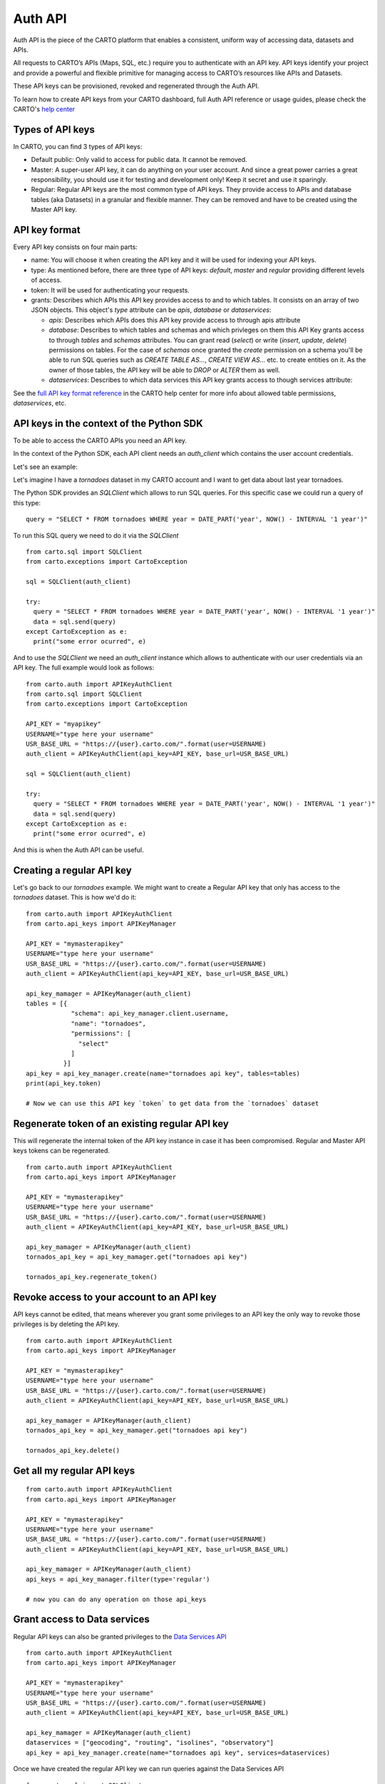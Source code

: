 Auth API
========

Auth API is the piece of the CARTO platform that enables a consistent, uniform way of accessing data, datasets and APIs.

All requests to CARTO’s APIs (Maps, SQL, etc.) require you to authenticate with an API key. API keys identify your project and provide a powerful and flexible primitive for managing access to CARTO’s resources like APIs and Datasets.

These API keys can be provisioned, revoked and regenerated through the Auth API.

To learn how to create API keys from your CARTO dashboard, full Auth API reference or usage guides, please check the CARTO's `help center`_

.. _help center: https://carto.com/developers/auth-api

Types of API keys
-----------------

In CARTO, you can find 3 types of API keys:

- Default public: Only valid to access for public data. It cannot be removed.
- Master: A super-user API key, it can do anything on your user account. And since a great power carries a great responsibility, you should use it for testing and development only! Keep it secret and use it sparingly.
- Regular: Regular API keys are the most common type of API keys. They provide access to APIs and database tables (aka Datasets) in a granular and flexible manner. They can be removed and have to be created using the Master API key.

API key format
--------------

Every API key consists on four main parts:

- name: You will choose it when creating the API key and it will be used for indexing your API keys.
- type: As mentioned before, there are three type of API keys: `default`, `master` and `regular` providing different levels of access.
- token: It will be used for authenticating your requests.
- grants: Describes which APIs this API key provides access to and to which tables. It consists on an array of two JSON objects. This object's `type` attribute can be `apis`, `database` or `dataservices`:

  - `apis`: Describes which APIs does this API key provide access to through apis attribute
  - `database`: Describes to which tables and schemas and which privleges on them this API Key grants access to through `tables` and `schemas` attributes. You can grant read (`select`) or write (`insert`, `update`, `delete`) permissions on tables. For the case of `schemas` once granted the `create` permission on a schema you'll be able to run SQL queries such as `CREATE TABLE AS...`, `CREATE VIEW AS...` etc. to create entities on it. As the owner of those tables, the API key will be able to `DROP` or `ALTER` them as well.
  - `dataservices`: Describes to which data services this API key grants access to though services attribute:

See the `full API key format reference`_ in the CARTO help center for more info about allowed table permissions, `dataservices`, etc.

.. _full API key format reference: https://carto.com/developers/auth-api/reference/#section/API-Key-format

API keys in the context of the Python SDK
-----------------------------------------

To be able to access the CARTO APIs you need an API key.

In the context of the Python SDK, each API client needs an `auth_client` which contains the user account credentials.

Let's see an example:

Let's imagine I have a `tornadoes` dataset in my CARTO account and I want to get data about last year tornadoes.

The Python SDK provides an `SQLClient` which allows to run SQL queries. For this specific case we could run a query of this type:

::

  query = "SELECT * FROM tornadoes WHERE year = DATE_PART('year', NOW() - INTERVAL '1 year')"

To run this SQL query we need to do it via the `SQLClient`

::

  from carto.sql import SQLClient
  from carto.exceptions import CartoException

  sql = SQLClient(auth_client)

  try:
    query = "SELECT * FROM tornadoes WHERE year = DATE_PART('year', NOW() - INTERVAL '1 year')"
    data = sql.send(query)
  except CartoException as e:
    print("some error ocurred", e)

And to use the `SQLClient` we need an `auth_client` instance which allows to authenticate with our user credentials via an API key. The full example would look as follows:

::
  
  from carto.auth import APIKeyAuthClient
  from carto.sql import SQLClient
  from carto.exceptions import CartoException

  API_KEY = "myapikey"
  USERNAME="type here your username"
  USR_BASE_URL = "https://{user}.carto.com/".format(user=USERNAME)
  auth_client = APIKeyAuthClient(api_key=API_KEY, base_url=USR_BASE_URL)

  sql = SQLClient(auth_client)

  try:
    query = "SELECT * FROM tornadoes WHERE year = DATE_PART('year', NOW() - INTERVAL '1 year')"
    data = sql.send(query)
  except CartoException as e:
    print("some error ocurred", e)

And this is when the Auth API can be useful.

Creating a regular API key
--------------------------

Let's go back to our `tornadoes` example. We might want to create a Regular API key that only has access to the `tornadoes` dataset. This is how we'd do it:

::

  from carto.auth import APIKeyAuthClient
  from carto.api_keys import APIKeyManager

  API_KEY = "mymasterapikey"
  USERNAME="type here your username"
  USR_BASE_URL = "https://{user}.carto.com/".format(user=USERNAME)
  auth_client = APIKeyAuthClient(api_key=API_KEY, base_url=USR_BASE_URL)

  api_key_mamager = APIKeyManager(auth_client)
  tables = [{
              "schema": api_key_manager.client.username,
              "name": "tornadoes",
              "permissions": [
                "select"
              ]
            }]
  api_key = api_key_manager.create(name="tornadoes api key", tables=tables)
  print(api_key.token)

  # Now we can use this API key `token` to get data from the `tornadoes` dataset

Regenerate token of an existing regular API key
-----------------------------------------------

This will regenerate the internal token of the API key instance in case it has been compromised. Regular and Master API keys tokens can be regenerated.

::

  from carto.auth import APIKeyAuthClient
  from carto.api_keys import APIKeyManager

  API_KEY = "mymasterapikey"
  USERNAME="type here your username"
  USR_BASE_URL = "https://{user}.carto.com/".format(user=USERNAME)
  auth_client = APIKeyAuthClient(api_key=API_KEY, base_url=USR_BASE_URL)

  api_key_mamager = APIKeyManager(auth_client)
  tornados_api_key = api_key_mamager.get("tornadoes api key")

  tornados_api_key.regenerate_token()

Revoke access to your account to an API key
-------------------------------------------

API keys cannot be edited, that means wherever you grant some privileges to an API key the only way to revoke those privileges is by deleting the API key.

::

  from carto.auth import APIKeyAuthClient
  from carto.api_keys import APIKeyManager

  API_KEY = "mymasterapikey"
  USERNAME="type here your username"
  USR_BASE_URL = "https://{user}.carto.com/".format(user=USERNAME)
  auth_client = APIKeyAuthClient(api_key=API_KEY, base_url=USR_BASE_URL)

  api_key_mamager = APIKeyManager(auth_client)
  tornados_api_key = api_key_mamager.get("tornadoes api key")

  tornados_api_key.delete()

Get all my regular API keys
---------------------------

::

  from carto.auth import APIKeyAuthClient
  from carto.api_keys import APIKeyManager

  API_KEY = "mymasterapikey"
  USERNAME="type here your username"
  USR_BASE_URL = "https://{user}.carto.com/".format(user=USERNAME)
  auth_client = APIKeyAuthClient(api_key=API_KEY, base_url=USR_BASE_URL)

  api_key_mamager = APIKeyManager(auth_client)
  api_keys = api_key_manager.filter(type='regular')

  # now you can do any operation on those api_keys

Grant access to Data services
-----------------------------

Regular API keys can also be granted privileges to the `Data Services API`_

.. _Data Services API: https://carto.com/developers/data-services-api/

::

  from carto.auth import APIKeyAuthClient
  from carto.api_keys import APIKeyManager

  API_KEY = "mymasterapikey"
  USERNAME="type here your username"
  USR_BASE_URL = "https://{user}.carto.com/".format(user=USERNAME)
  auth_client = APIKeyAuthClient(api_key=API_KEY, base_url=USR_BASE_URL)

  api_key_mamager = APIKeyManager(auth_client)
  dataservices = ["geocoding", "routing", "isolines", "observatory"]
  api_key = api_key_manager.create(name="tornadoes api key", services=dataservices)

Once we have created the regular API key we can run queries against the Data Services API
  
::

  from carto.sql import SQLClient
  from carto.exceptions import CartoException

  # Create a new auth_client with the token of the regular API key previously created
  auth_client = APIKeyAuthClient(api_key=api_key.token, base_url=USR_BASE_URL)
  sql = SQLClient(auth_client)

  try:
    query = "SELECT cdb_geocode_admin0_polygon('USA')"
    data = sql.send(query)
  except CartoException as e:
    print("some error ocurred", e)
